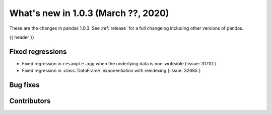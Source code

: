 
.. _whatsnew_103:

What's new in 1.0.3 (March ??, 2020)
------------------------------------

These are the changes in pandas 1.0.3. See :ref:`release` for a full changelog
including other versions of pandas.

{{ header }}

.. ---------------------------------------------------------------------------

.. _whatsnew_103.regressions:

Fixed regressions
~~~~~~~~~~~~~~~~~
- Fixed regression in ``resample.agg`` when the underlying data is non-writeable (:issue:`31710`)
- Fixed regression in :class:`DataFrame` exponentiation with reindexing (:issue:`32685`)

.. _whatsnew_103.bug_fixes:

Bug fixes
~~~~~~~~~

Contributors
~~~~~~~~~~~~

.. contributors:: v1.0.2..v1.0.3|HEAD
